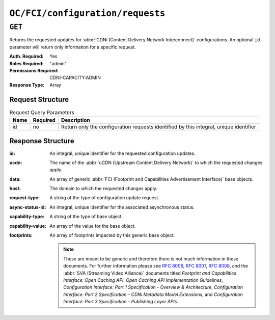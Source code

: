 ..
..
.. Licensed under the Apache License, Version 2.0 (the "License");
.. you may not use this file except in compliance with the License.
.. You may obtain a copy of the License at
..
..     http://www.apache.org/licenses/LICENSE-2.0
..
.. Unless required by applicable law or agreed to in writing, software
.. distributed under the License is distributed on an "AS IS" BASIS,
.. WITHOUT WARRANTIES OR CONDITIONS OF ANY KIND, either express or implied.
.. See the License for the specific language governing permissions and
.. limitations under the License.
..

.. _to-api-oc-fci-configuration_requests:

*********************************
``OC/FCI/configuration/requests``
*********************************

``GET``
=======
Returns the requested updates for :abbr:`CDNi (Content Delivery Network Interconnect)` configurations. An optional ``id`` parameter will return only information for a specific request.

:Auth. Required: Yes
:Roles Required: "admin"
:Permissions Required: CDNI-CAPACITY:ADMIN
:Response Type:  Array

Request Structure
-----------------
.. table:: Request Query Parameters

	+-----------+----------+---------------------------------------------------------------------------------------------------------------+
	| Name      | Required | Description                                                                                                   |
	+===========+==========+===============================================================================================================+
	| id        | no       | Return only the configuration requests identified by this integral, unique identifier                         |
	+-----------+----------+---------------------------------------------------------------------------------------------------------------+

Response Structure
------------------
:id:               An integral, unique identifier for the requested configuration updates.
:ucdn:             The name of the :abbr:`uCDN (Upstream Content Delivery Network)` to which the requested changes apply.
:data:             An array of generic :abbr:`FCI (Footprint and Capabilities Advertisement Interface)` base objects.
:host:             The domain to which the requested changes apply.
:request-type:     A string of the type of configuration update request.
:async-status-id:  An integral, unique identifier for the associated asynchronous status.
:capability-type:  A string of the type of base object.
:capability-value: An array of the value for the base object.
:footprints:       An array of footprints impacted by this generic base object.

	.. note:: These are meant to be generic and therefore there is not much information in these documents. For further information please see :rfc:`8006`, :rfc:`8007`, :rfc:`8008`, and the :abbr:`SVA (Streaming Video Alliance)` documents titled `Footprint and Capabilities Interface: Open Caching API`, `Open Caching API Implementation Guidelines`, `Configuration Interface: Part 1 Specification - Overview & Architecture`, `Configuration Interface: Part 2 Specification – CDNi Metadata Model Extensions`, and `Configuration Interface: Part 3 Specification – Publishing Layer APIs`.

.. code-block:: json
	:caption: Example /OC/CI/configuration/requests Response

	{
		"response": [
			{
				"id": 1,
				"ucdn": "ucdn1",
				"data": [
					{
						"generic-metadata-type": "MI.RequestedCapacityLimits",
						"generic-metadata-value": {
							"requested-limits": [
								{
									"limit-type": "egress",
									"limit-value": 232323,
									"footprints": [
										{
											"footprint-type": "ipv4cidr",
											"footprint-value": [
												"127.0.0.1",
												"127.0.0.2"
											]
										},
										{
											"footprint-type": "countrycode",
											"footprint-value": [
												"us"
											]
										}
									]
								}
							]
						}
					}
				],
				"host": "example.com",
				"request-type": "hostConfigUpdate",
				"async-status-id": 0
			}
		]
	}
